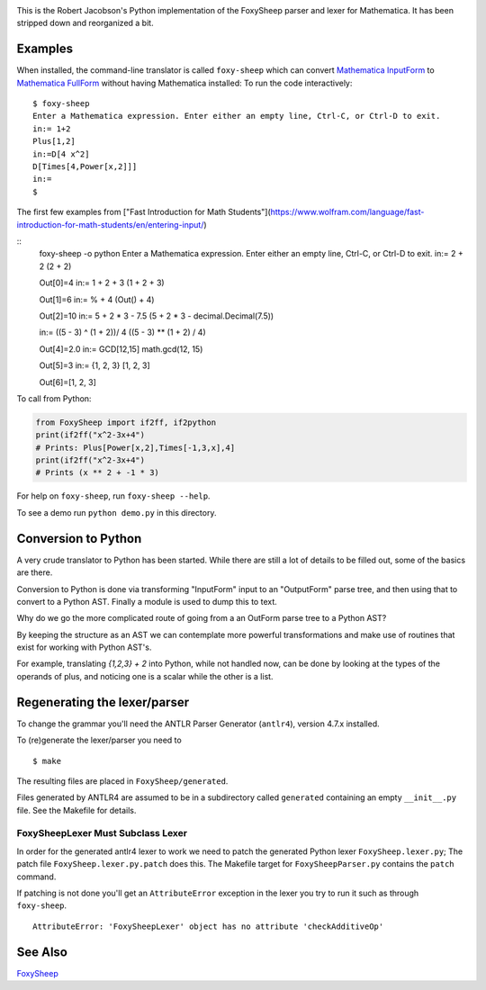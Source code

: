 .. image:: https://travis-ci.org/rocky/FoxySheep2.svg?branch=master
    :target: https://travis-ci.org/rocky/FoxySheep2

This is the Robert Jacobson's Python implementation of the FoxySheep parser and lexer for Mathematica. It has been stripped down and reorganized a bit.

Examples
--------

When installed, the command-line translator is called ``foxy-sheep``
which can convert `Mathematica InputForm
<https://reference.wolfram.com/language/ref/InputForm.html>`_ to
`Mathematica FullForm
<https://reference.wolfram.com/language/ref/FullForm.html>`_ without
having Mathematica installed: To run the code interactively:

::

   $ foxy-sheep
   Enter a Mathematica expression. Enter either an empty line, Ctrl-C, or Ctrl-D to exit.
   in:= 1+2
   Plus[1,2]
   in:=D[4 x^2]
   D[Times[4,Power[x,2]]]
   in:=
   $

The first few examples from ["Fast Introduction for Math Students"](https://www.wolfram.com/language/fast-introduction-for-math-students/en/entering-input/)

::
   foxy-sheep -o python
   Enter a Mathematica expression. Enter either an empty line, Ctrl-C, or Ctrl-D to exit.
   in:= 2 + 2
   (2 + 2)

   Out[0]=4
   in:= 1 + 2 + 3
   (1 + 2 + 3)

   Out[1]=6
   in:= % + 4
   (Out() + 4)

   Out[2]=10
   in:= 5 + 2 * 3 - 7.5
   (5 + 2 * 3 -
   decimal.Decimal(7.5))

   in:= ((5 - 3) ^ (1 + 2))/ 4
   ((5 - 3) ** (1 + 2) / 4)

   Out[4]=2.0
   in:= GCD[12,15]
   math.gcd(12, 15)

   Out[5]=3
   in:= {1, 2, 3}
   [1, 2, 3]

   Out[6]=[1, 2, 3]


To call from Python:

.. code:: python

   from FoxySheep import if2ff, if2python
   print(if2ff("x^2-3x+4")
   # Prints: Plus[Power[x,2],Times[-1,3,x],4]
   print(if2ff("x^2-3x+4")
   # Prints (x ** 2 + -1 * 3)


For help on ``foxy-sheep``, run ``foxy-sheep --help``.

To see a demo run ``python demo.py`` in this directory.

Conversion to Python
--------------------

A very crude translator to Python has been started. While there are
still a lot of details to be filled out, some of the basics are there.

Conversion to Python is done via transforming "InputForm" input to an
"OutputForm" parse tree, and then using that to convert to a Python AST.
Finally a module is used to dump this to text.

Why do we go the more complicated route of going from a an OutForm
parse tree to a Python AST?

By keeping the structure as an AST we can contemplate more powerful
transformations and make use of routines that exist for working with Python AST's.

For example, translating `{1,2,3} + 2` into Python, while not handled now, can
be done by looking at the types of the operands of plus, and noticing one is a scalar
while the other is a list.


Regenerating the lexer/parser
-----------------------------

To change the grammar you'll need the ANTLR Parser Generator
(``antlr4``), version 4.7.x installed.

To (re)generate the lexer/parser you need to

::

   $ make


The resulting files are placed in ``FoxySheep/generated``.

Files generated by ANTLR4 are assumed to be in a subdirectory called ``generated`` containing an empty ``__init__.py`` file. See the Makefile for details.

FoxySheepLexer Must Subclass Lexer
++++++++++++++++++++++++++++++++++

In order for the generated antlr4 lexer to work we need to patch the generated Python lexer ``FoxySheep.lexer.py``; The patch file ``FoxySheep.lexer.py.patch`` does this.
The Makefile target for ``FoxySheepParser.py`` contains the ``patch`` command.

If patching is not done you'll get an ``AttributeError`` exception in the lexer you try to run it such as through ``foxy-sheep``.

::

   AttributeError: 'FoxySheepLexer' object has no attribute 'checkAdditiveOp'


See Also
--------

`FoxySheep <https://github.com/rljacobson/FoxySheep>`_
